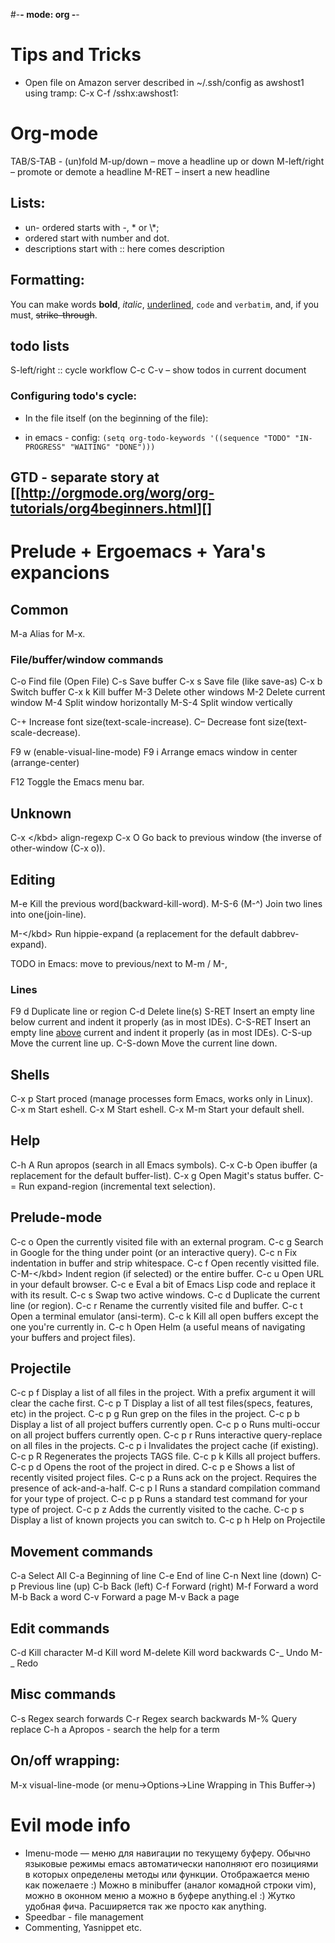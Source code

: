 #-*- mode: org -*-
#+STARTUP: showall

* Tips and Tricks
- Open file on Amazon server described in ~/.ssh/config as awshost1 using tramp:
  C-x C-f /sshx:awshost1:

* Org-mode
  TAB/S-TAB - (un)fold
  M-up/down – move a headline up or down
  M-left/right – promote or demote a headline
  M-RET – insert a new headline
** Lists:
- un- ordered starts with -, * or \*;
- ordered start with number and dot.
- descriptions start with :: here comes description
** Formatting:
   You can make words *bold*, /italic/, _underlined_, =code= and ~verbatim~, and, if you must, +strike-through+.
** todo lists
   S-left/right :: cycle workflow
   C-c C-v – show todos in current document
*** Configuring todo's cycle:
- In the file itself (on the beginning of the file):
  #+TODO: TODO IN-PROGRESS WAITING DONE
- in emacs - config:
  =(setq org-todo-keywords '((sequence "TODO" "IN-PROGRESS" "WAITING" "DONE")))=
** GTD - separate story at [[http://orgmode.org/worg/org-tutorials/org4beginners.html][]

* Prelude + Ergoemacs + Yara's expancions

** Common
   M-a          Alias for M-x.

*** File/buffer/window commands
    C-o          Find file (Open File)
    C-s          Save buffer
    C-x s        Save file (like save-as)
    C-x b        Switch buffer
    C-x k        Kill buffer
    M-3          Delete other windows
    M-2          Delete current window
    M-4          Split window horizontally
    M-S-4        Split window vertically

    C-+          Increase font size(text-scale-increase).
    C--          Decrease font size(text-scale-decrease).

    F9 w         (enable-visual-line-mode)
    F9 i         Arrange emacs window in center (arrange-center)

    F12          Toggle the Emacs menu bar.

** Unknown
   C-x </kbd>   align-regexp
   C-x O        Go back to previous window (the inverse of other-window (C-x o)).

** Editing
   M-e          Kill the previous word(backward-kill-word).
   M-S-6 (M-^)  Join two lines into one(join-line).

   M-</kbd>     Run hippie-expand (a replacement for the default dabbrev-expand).



TODO in Emacs: move to previous/next to M-m / M-,
*** Lines
    F9 d         Duplicate line or region
    C-d          Delete line(s)
    S-RET        Insert an empty line below current and indent it properly (as in most IDEs).
    C-S-RET      Insert an empty line _above_ current and indent it properly (as in most IDEs).
    C-S-up       Move the current line up.
    C-S-down     Move the current line down.

** Shells
   C-x p        Start proced (manage processes form Emacs, works only in Linux).
   C-x m        Start eshell.
   C-x M        Start eshell.
   C-x M-m      Start your default shell.

** Help
   C-h A        Run apropos (search in all Emacs symbols).
   C-x C-b      Open ibuffer (a replacement for the default buffer-list).
   C-x g        Open Magit's status buffer.
   C-=  Run expand-region (incremental text selection).

** Prelude-mode
   C-c o        Open the currently visited file with an external program.
   C-c g        Search in Google for the thing under point (or an interactive query).
   C-c n        Fix indentation in buffer and strip whitespace.
   C-c f        Open recently visitted file.
   C-M-</kbd>   Indent region (if selected) or the entire buffer.
   C-c u        Open URL in your default browser.
   C-c e        Eval a bit of Emacs Lisp code and replace it with its result.
   C-c s        Swap two active windows.
   C-c d        Duplicate the current line (or region).
   C-c r        Rename the currently visited file and buffer.
   C-c t        Open a terminal emulator (ansi-term).
   C-c k        Kill all open buffers except the one you're currently in.
   C-c h        Open Helm (a useful means of navigating your buffers and project files).
** Projectile
   C-c p f      Display a list of all files in the project. With a prefix argument it will clear the cache first.
   C-c p T      Display a list of all test files(specs, features, etc) in the project.
   C-c p g      Run grep on the files in the project.
   C-c p b      Display a list of all project buffers currently open.
   C-c p o      Runs multi-occur on all project buffers currently open.
   C-c p r      Runs interactive query-replace on all files in the projects.
   C-c p i      Invalidates the project cache (if existing).
   C-c p R      Regenerates the projects TAGS file.
   C-c p k      Kills all project buffers.
   C-c p d      Opens the root of the project in dired.
   C-c p e      Shows a list of recently visited project files.
   C-c p a      Runs ack on the project. Requires the presence of ack-and-a-half.
   C-c p l      Runs a standard compilation command for your type of project.
   C-c p p      Runs a standard test command for your type of project.
   C-c p z      Adds the currently visited to the cache.
   C-c p s      Display a list of known projects you can switch to.
   C-c p h     Help on Projectile

** Movement commands
   C-a         Select All
   C-a         Beginning of line
   C-e         End of line
   C-n         Next line (down)
   C-p         Previous line (up)
   C-b         Back (left)
   C-f         Forward (right)
   M-f         Forward a word
   M-b         Back a word
   C-v         Forward a page
   M-v         Back a page
** Edit commands
   C-d         Kill character
   M-d         Kill word
   M-delete    Kill word backwards
   C-_         Undo
   M-_         Redo
** Misc commands
   C-s         Regex search forwards
   C-r         Regex search backwards
   M-%         Query replace
   C-h a       Apropos - search the help for a term
** On/off wrapping:
   M-x visual-line-mode (or menu->Options->Line Wrapping in This Buffer->)

* Evil mode info
- Imenu-mode — меню для навигации по текущему буферу. Обычно языковые режимы emacs автоматически наполняют его позициями в которых определены методы или функции. Отображается меню как пожелаете :) Можно в minibuffer (аналог комадной строки vim), можно в оконном меню а можно в буфере anything.el :) Жутко удобная фича. Расширяется так же просто как anything.
- Speedbar - file management
- Commenting, Yasnippet etc.
